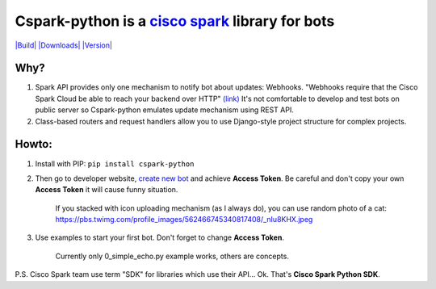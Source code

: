 Cspark-python is a `cisco spark <https://www.ciscospark.com/>`_ library for bots
================================================================================

`|Build| <https://travis-ci.org/Matvey-Kuk/cspark-python>`_
`|Downloads| <https://pypi.python.org/pypi/cspark-python>`_
`|Version| <https://pypi.python.org/pypi/cspark-python>`_

Why?
~~~~

1. Spark API provides only one mechanism to notify bot about updates:
   Webhooks. "Webhooks require that the Cisco Spark Cloud be able to
   reach your backend over HTTP"
   `(link) <https://developer.ciscospark.com/webhooks-explained.html#auth>`_
   It's not comfortable to develop and test bots on public server so
   Cspark-python emulates update mechanism using REST API.
2. Class-based routers and request handlers allow you to use
   Django-style project structure for complex projects.

Howto:
~~~~~~

1. Install with PIP: ``pip install cspark-python``

2. Then go to developer website, `create new
   bot <https://developer.ciscospark.com/apps.html>`_ and achieve
   **Access Token**. Be careful and don't copy your own **Access Token**
   it will cause funny situation.

    If you stacked with icon uploading mechanism (as I always do), you
    can use random photo of a cat:
    https://pbs.twimg.com/profile\_images/562466745340817408/\_nIu8KHX.jpeg

3. Use examples to start your first bot. Don't forget to change **Access
   Token**.

    Currently only 0\_simple\_echo.py example works, others are
    concepts.

P.S. Cisco Spark team use term "SDK" for libraries which use their
API... Ok. That's **Cisco Spark Python SDK**.

.. |Build| image:: https://travis-ci.org/Matvey-Kuk/cspark-python.svg?branch=master
.. |Downloads| image:: https://img.shields.io/pypi/dm/cspark-python.svg
.. |Version| image:: https://img.shields.io/pypi/v/cspark-python.svg
